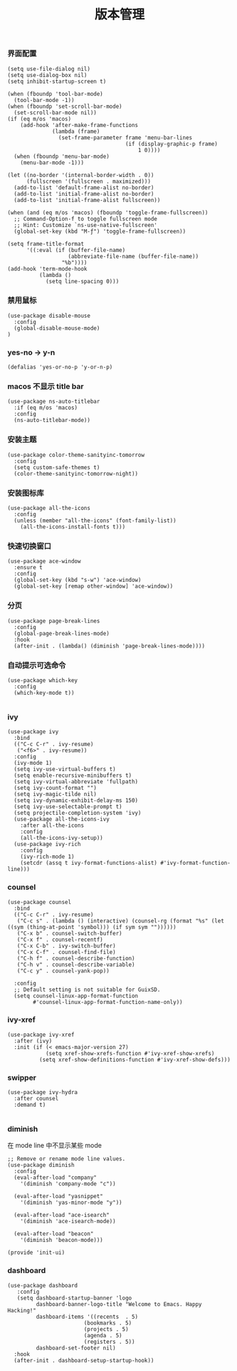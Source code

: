 #+TITLE:  版本管理
#+AUTHOR: 孙建康（rising.lambda）
#+EMAIL:  rising.lambda@gmail.com

#+DESCRIPTION: A literate programming version of my Emacs Initialization script, loaded by the .emacs file.
#+PROPERTY:    header-args        :results silent   :eval no-export   :comments org
#+PROPERTY:    header-args        :mkdirp yes
#+PROPERTY:    header-args:elisp  :tangle "~/.emacs.d/lisp/init-ui.el"
#+PROPERTY:    header-args:shell  :tangle no
#+OPTIONS:     num:nil toc:nil todo:nil tasks:nil tags:nil
#+OPTIONS:     skip:nil author:nil email:nil creator:nil timestamp:nil
#+INFOJS_OPT:  view:nil toc:nil ltoc:t mouse:underline buttons:0 path:http://orgmode.org/org-info.js

*** 界面配置
#+BEGIN_SRC elisp
(setq use-file-dialog nil)
(setq use-dialog-box nil)
(setq inhibit-startup-screen t)

(when (fboundp 'tool-bar-mode)
  (tool-bar-mode -1))
(when (fboundp 'set-scroll-bar-mode)
  (set-scroll-bar-mode nil))
(if (eq m/os 'macos)
    (add-hook 'after-make-frame-functions
              (lambda (frame)
                (set-frame-parameter frame 'menu-bar-lines
                                     (if (display-graphic-p frame)
                                         1 0))))
  (when (fboundp 'menu-bar-mode)
    (menu-bar-mode -1)))

(let ((no-border '(internal-border-width . 0))
      (fullscreen '(fullscreen . maximized)))
  (add-to-list 'default-frame-alist no-border)
  (add-to-list 'initial-frame-alist no-border)
  (add-to-list 'initial-frame-alist fullscreen))

(when (and (eq m/os 'macos) (fboundp 'toggle-frame-fullscreen))
  ;; Command-Option-f to toggle fullscreen mode
  ;; Hint: Customize `ns-use-native-fullscreen'
  (global-set-key (kbd "M-ƒ") 'toggle-frame-fullscreen))

(setq frame-title-format
      '((:eval (if (buffer-file-name)
                   (abbreviate-file-name (buffer-file-name))
                 "%b"))))
(add-hook 'term-mode-hook
          (lambda ()
            (setq line-spacing 0)))
#+END_SRC

*** 禁用鼠标
#+BEGIN_SRC elisp
(use-package disable-mouse
  :config
  (global-disable-mouse-mode)
)
#+END_SRC

*** yes-no -> y-n
#+BEGIN_SRC elisp
(defalias 'yes-or-no-p 'y-or-n-p)
#+END_SRC
*** macos 不显示 title bar
#+BEGIN_SRC elisp
(use-package ns-auto-titlebar
  :if (eq m/os 'macos)
  :config
  (ns-auto-titlebar-mode))
#+END_SRC

*** 安装主题
#+BEGIN_SRC elisp
(use-package color-theme-sanityinc-tomorrow
  :config
  (setq custom-safe-themes t)
  (color-theme-sanityinc-tomorrow-night))
#+END_SRC

*** 安装图标库
#+BEGIN_SRC elisp
(use-package all-the-icons
  :config
  (unless (member "all-the-icons" (font-family-list))
    (all-the-icons-install-fonts t)))
#+END_SRC

*** 快速切换窗口
 #+BEGIN_SRC elisp
 (use-package ace-window
   :ensure t
   :config
   (global-set-key (kbd "s-w") 'ace-window)
   (global-set-key [remap other-window] 'ace-window))
 #+END_SRC

*** 分页
#+BEGIN_SRC elisp
(use-package page-break-lines
  :config
  (global-page-break-lines-mode)
  :hook
  (after-init . (lambda() (diminish 'page-break-lines-mode))))
#+END_SRC
*** 自动提示可选命令
#+BEGIN_SRC elisp
(use-package which-key
  :config
  (which-key-mode t))

#+END_SRC
*** ivy
 #+BEGIN_SRC elisp
 (use-package ivy
   :bind
   (("C-c C-r" . ivy-resume)
    ("<f6>" . ivy-resume))
   :config
   (ivy-mode 1)
   (setq ivy-use-virtual-buffers t)
   (setq enable-recursive-minibuffers t)
   (setq ivy-virtual-abbreviate 'fullpath)
   (setq ivy-count-format "")
   (setq ivy-magic-tilde nil)
   (setq ivy-dynamic-exhibit-delay-ms 150)
   (setq ivy-use-selectable-prompt t)
   (setq projectile-completion-system 'ivy)
   (use-package all-the-icons-ivy
     :after all-the-icons
     :config
     (all-the-icons-ivy-setup))
   (use-package ivy-rich
     :config
     (ivy-rich-mode 1)
     (setcdr (assq t ivy-format-functions-alist) #'ivy-format-function-line)))
 #+END_SRC

*** counsel
 #+BEGIN_SRC elisp
 (use-package counsel  
   :bind
   (("C-c C-r" . ivy-resume)
    ("C-c s" . (lambda () (interactive) (counsel-rg (format "%s" (let ((sym (thing-at-point 'symbol))) (if sym sym ""))))))
    ("C-x b" . counsel-switch-buffer)
    ("C-x f" . counsel-recentf)
    ("C-x C-b" . ivy-switch-buffer)
    ("C-x C-f" . counsel-find-file)
    ("C-h f" . counsel-describe-function)
    ("C-h v" . counsel-describe-variable)
    ("C-c y" . counsel-yank-pop))
   
   :config
   ;; Default setting is not suitable for GuixSD.
   (setq counsel-linux-app-format-function
         #'counsel-linux-app-format-function-name-only))
 #+END_SRC

*** ivy-xref
#+BEGIN_SRC elisp
(use-package ivy-xref
  :after (ivy)
  :init (if (< emacs-major-version 27)
            (setq xref-show-xrefs-function #'ivy-xref-show-xrefs)
          (setq xref-show-definitions-function #'ivy-xref-show-defs)))
#+END_SRC

*** swipper
 #+BEGIN_SRC elisp
 (use-package ivy-hydra
   :after counsel
   :demand t)

 #+END_SRC 
*** diminish

 在 mode line 中不显示某些 mode
 #+BEGIN_SRC elisp
 ;; Remove or rename mode line values.
 (use-package diminish
   :config
   (eval-after-load "company"
     '(diminish 'company-mode "c"))

   (eval-after-load "yasnippet"
     '(diminish 'yas-minor-mode "y"))

   (eval-after-load "ace-isearch"
     '(diminish 'ace-isearch-mode))

   (eval-after-load "beacon"
     '(diminish 'beacon-mode)))
 #+END_SRC


 #+BEGIN_SRC elisp
 (provide 'init-ui)
 #+END_SRC
*** dashboard
#+BEGIN_SRC elisp
(use-package dashboard
   :config
   (setq dashboard-startup-banner 'logo
         dashboard-banner-logo-title "Welcome to Emacs. Happy Hacking!"
         dashboard-items '((recents  . 5)
                        (bookmarks . 5)
                        (projects . 5)
                        (agenda . 5)
                        (registers . 5))
         dashboard-set-footer nil)
  :hook
  (after-init . dashboard-setup-startup-hook))
#+END_SRC
